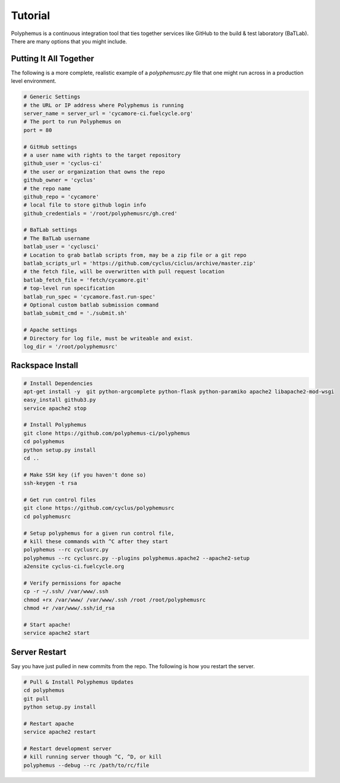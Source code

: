 .. _tutorial:

*******************
Tutorial
*******************
Polyphemus is a continuous integration tool that ties together services like 
GitHub to the build & test laboratory (BaTLab). There are many options that you 
might include.  

=======================
Putting It All Together
=======================
The following is a more complete, realistic example of a `polyphemusrc.py` file that
one might run across in a production level environment.

.. code-block:: python

    # Generic Settings
    # the URL or IP address where Polyphemus is running
    server_name = server_url = 'cycamore-ci.fuelcycle.org'
    # The port to run Polyphemus on
    port = 80

    # GitHub settings
    # a user name with rights to the target repository
    github_user = 'cyclus-ci'
    # the user or organization that owns the repo
    github_owner = 'cyclus'
    # the repo name
    github_repo = 'cycamore'
    # local file to store github login info
    github_credentials = '/root/polyphemusrc/gh.cred'

    # BaTLab settings
    # The BaTLab username
    batlab_user = 'cyclusci'
    # Location to grab batlab scripts from, may be a zip file or a git repo
    batlab_scripts_url = 'https://github.com/cyclus/ciclus/archive/master.zip'
    # the fetch file, will be overwritten with pull request location
    batlab_fetch_file = 'fetch/cycamore.git'
    # top-level run specification
    batlab_run_spec = 'cycamore.fast.run-spec'
    # Optional custom batlab submission command
    batlab_submit_cmd = './submit.sh'

    # Apache settings
    # Directory for log file, must be writeable and exist.
    log_dir = '/root/polyphemusrc'


=======================
Rackspace Install
=======================

.. code-block:: bash

    # Install Dependencies
    apt-get install -y  git python-argcomplete python-flask python-paramiko apache2 libapache2-mod-wsgi
    easy_install github3.py  
    service apache2 stop

    # Install Polyphemus
    git clone https://github.com/polyphemus-ci/polyphemus
    cd polyphemus
    python setup.py install
    cd ..

    # Make SSH key (if you haven't done so)
    ssh-keygen -t rsa

    # Get run control files
    git clone https://github.com/cyclus/polyphemusrc
    cd polyphemusrc

    # Setup polyphemus for a given run control file, 
    # kill these commands with ^C after they start
    polyphemus --rc cyclusrc.py
    polyphemus --rc cyclusrc.py --plugins polyphemus.apache2 --apache2-setup
    a2ensite cyclus-ci.fuelcycle.org

    # Verify permissions for apache
    cp -r ~/.ssh/ /var/www/.ssh
    chmod +rx /var/www/ /var/www/.ssh /root /root/polyphemusrc 
    chmod +r /var/www/.ssh/id_rsa 

    # Start apache!
    service apache2 start


=======================
Server Restart
=======================
Say you have just pulled in new commits from the repo.  The following 
is how you restart the server.


.. code-block:: bash

    # Pull & Install Polyphemus Updates
    cd polyphemus
    git pull 
    python setup.py install

    # Restart apache
    service apache2 restart

    # Restart development server
    # kill running server though ^C, ^D, or kill
    polyphemus --debug --rc /path/to/rc/file
